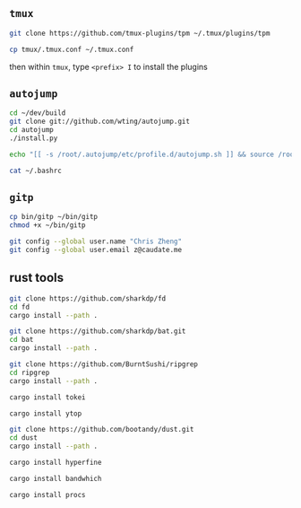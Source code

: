 #+AUTHOR:  Chris Zheng
#+EMAIL:   z@caudate.me
#+OPTIONS: toc:nil
#+STARTUP: showall

** ~tmux~


#+BEGIN_SRC bash :results output silent :cache no :eval no
git clone https://github.com/tmux-plugins/tpm ~/.tmux/plugins/tpm
#+END_SRC

#+BEGIN_SRC bash :results output silent :cache no :eval no
cp tmux/.tmux.conf ~/.tmux.conf
#+END_SRC

then within ~tmux~, type ~<prefix> I~ to install the plugins

** ~autojump~

#+BEGIN_SRC bash :results output silent :cache no :eval no
cd ~/dev/build
git clone git://github.com/wting/autojump.git
cd autojump
./install.py
#+END_SRC


#+BEGIN_SRC bash :results output silent :cache no :eval no
echo "[[ -s /root/.autojump/etc/profile.d/autojump.sh ]] && source /root/.autojump/etc/profile.d/autojump.sh" >> ~/.bashrc
#+END_SRC

#+BEGIN_SRC bash :results output silent :cache no :eval yes
cat ~/.bashrc
#+END_SRC

** ~gitp~

#+BEGIN_SRC bash :results output silent :cache no :eval yes
cp bin/gitp ~/bin/gitp
chmod +x ~/bin/gitp
#+END_SRC

#+BEGIN_SRC bash :results output silent :cache no :eval yes
git config --global user.name "Chris Zheng"
git config --global user.email z@caudate.me
#+END_SRC


** rust tools

#+BEGIN_SRC bash :results output silent :cache no :eval no
git clone https://github.com/sharkdp/fd
cd fd
cargo install --path .
#+END_SRC

#+BEGIN_SRC bash :results output silent :cache no :eval no
git clone https://github.com/sharkdp/bat.git
cd bat
cargo install --path .
#+END_SRC

#+BEGIN_SRC bash :results output silent :cache no :eval no
git clone https://github.com/BurntSushi/ripgrep
cd ripgrep
cargo install --path .
#+END_SRC

#+BEGIN_SRC bash :results output silent :cache no :eval no
cargo install tokei
#+END_SRC

#+BEGIN_SRC bash :results output silent :cache no :eval no
cargo install ytop
#+END_SRC

#+BEGIN_SRC bash :results output silent :cache no :eval no
git clone https://github.com/bootandy/dust.git
cd dust
cargo install --path .
#+END_SRC

#+BEGIN_SRC bash :results output silent :cache no :eval no
cargo install hyperfine
#+END_SRC

#+BEGIN_SRC bash :results output silent :cache no :eval no
cargo install bandwhich
#+END_SRC

#+BEGIN_SRC bash :results output silent :cache no :eval no
cargo install procs
#+END_SRC

